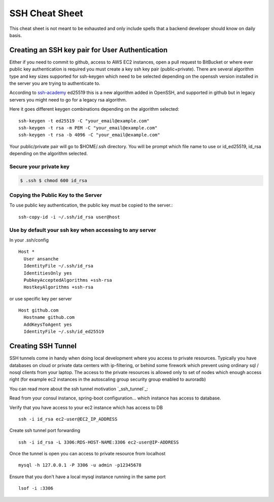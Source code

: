 ##################
SSH Cheat Sheet
##################

This cheat sheet is not meant to be exhausted and only include spells that a backend developer should
know on daily basis.

************************************************
Creating an SSH key pair for User Authentication
************************************************

Either if you need to commit to github, access to AWS EC2 instances, open a pull request to BitBucket
or where ever public key authentication is required you must create a key ssh key pair (public+private).
There are several algorithm type and key sizes supported for ssh-keygen which need to be selected depending
on the openssh version installed in the server you are trying to authenticate to.

According to `ssh-academy`_ ed25519 this is a new algorithm added in OpenSSH, and supported in github but in
legacy servers you might need to go for a legacy rsa algorithm.

Here it goes different keygen combinations depending on the algorithm selected::

    ssh-keygen -t ed25519 -C "your_email@example.com"
    ssh-keygen -t rsa -m PEM -C "your_email@example.com"
    ssh-keygen -t rsa -b 4096 -C "your_email@example.com"


Your public/private pair will go to $HOME/.ssh directory. You will be prompt which file name to use
or id_ed25519, id_rsa depending on the algorithm selected.

Secure your private key
=======================

.. code-block:: bash

   $ .ssh $ chmod 600 id_rsa

Copying the Public Key to the Server
====================================

To use public key authentication, the public key must be copied to the server.::

    ssh-copy-id -i ~/.ssh/id_rsa user@host

Use by default your ssh key when accessing to any server
========================================================

In your .ssh/config ::

    Host *
      User ansanche
      IdentityFile ~/.ssh/id_rsa
      IdentitiesOnly yes
      PubkeyAcceptedAlgorithms +ssh-rsa
      HostkeyAlgorithms +ssh-rsa

or use specific key per server ::

    Host github.com
      Hostname github.com
      AddKeysToAgent yes
      IdentityFile ~/.ssh/id_ed25519

*********************
Creating SSH Tunnel
*********************

SSH tunnels come in handy when doing local development where you access to private resources. Typically you have databases
on cloud or private data centers with ip-filtering, or behind some firework which prevent using ordinary sql / nosql clients
from your laptop. The access to the private resources is allowed only to set of nodes which enough access right (for example
ec2 instances in the autoscaling group security group enabled to auroradb)

You can read more about the ssh tunnel motivation `_ssh_tunnel`_:

Read from your consul instance, spring-boot configuration... which instance has access to database.

Verify that you have access to your ec2 instance which has access to DB ::

    ssh -i id_rsa ec2-user@EC2_IP_ADDRESS

Create ssh tunnel port forwarding ::

    ssh -i id_rsa -L 3306:RDS-HOST-NAME:3306 ec2-user@IP-ADDRESS

Once the tunnel is open you can access to private resource from localhost ::

    mysql -h 127.0.0.1 -P 3306 -u admin -p12345678

Ensure that you don't have a local mysql instance running in the same port ::

    lsof -i :3306

.. _ssh-academy: https://www.ssh.com/academy/ssh/keygen#creating-an-ssh-key-pair-for-user-authentication
.. _ssh_tunnel: https://aws.amazon.com/premiumsupport/knowledge-center/systems-manager-ssh-vpc-resources/